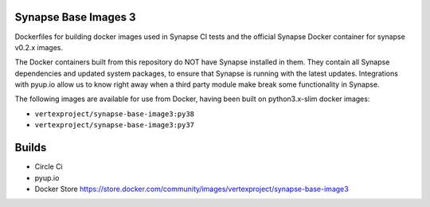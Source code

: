 Synapse Base Images 3
---------------------

Dockerfiles for building docker images used in Synapse CI tests and the official Synapse Docker container for synapse
v0.2.x images.

The Docker containers built from this repository do NOT have Synapse installed in them.  They contain all Synapse
dependencies and updated system packages, to ensure that Synapse is running with the latest updates.  Integrations with
pyup.io allow us to know right away when a third party module make break some functionality in Synapse.

The following images are available for use from Docker, having been built on python3.x-slim docker images:

- ``vertexproject/synapse-base-image3:py38``
- ``vertexproject/synapse-base-image3:py37``

Builds
------

- Circle Ci |circleci|_
- pyup.io |pyupio|_
- Docker Store https://store.docker.com/community/images/vertexproject/synapse-base-image3

.. |circleci| image:: https://circleci.com/gh/vertexproject/synapse-base-image3/tree/master.svg?style=svg
.. _circleci: https://circleci.com/gh/vertexproject/synapse-base-image3/tree/master

.. |pyupio| image:: https://pyup.io/repos/github/vertexproject/synapse-base-image3/shield.svg
.. _pyupio: https://pyup.io/repos/github/vertexproject/synapse-base-image3/
